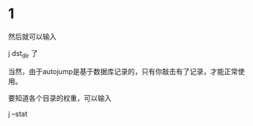 #+ ZSH PLUGIN AUTOJUMP
#+ Jerry

* 1
 然后就可以输入

j dst_dir 了

当然，由于autojump是基于数据库记录的，只有你敲击有了记录，才能正常使用。

要知道各个目录的权重，可以输入

j --stat












